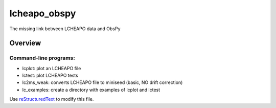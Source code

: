 ===================
lcheapo_obspy
===================

The missing link between LCHEAPO data and ObsPy

Overview
======================

Command-line programs:
----------------------

- lcplot: plot an LCHEAPO file
- lctest: plot LCHEAPO tests
- lc2ms_weak: converts LCHEAPO file to miniseed (basic, NO drift correction)
- lc_examples: create a directory with examples of lcplot and lctest


Use `reStructuredText
<http://docutils.sourceforge.net/rst.html>`_ to modify this file.
